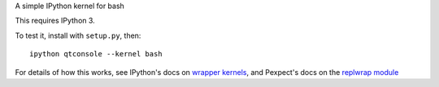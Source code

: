 A simple IPython kernel for bash

This requires IPython 3.

To test it, install with ``setup.py``, then::

    ipython qtconsole --kernel bash

For details of how this works, see IPython's docs on `wrapper kernels
<http://ipython.org/ipython-doc/dev/development/wrapperkernels.html>`_, and
Pexpect's docs on the `replwrap module
<http://pexpect.readthedocs.org/en/latest/api/replwrap.html>`_
